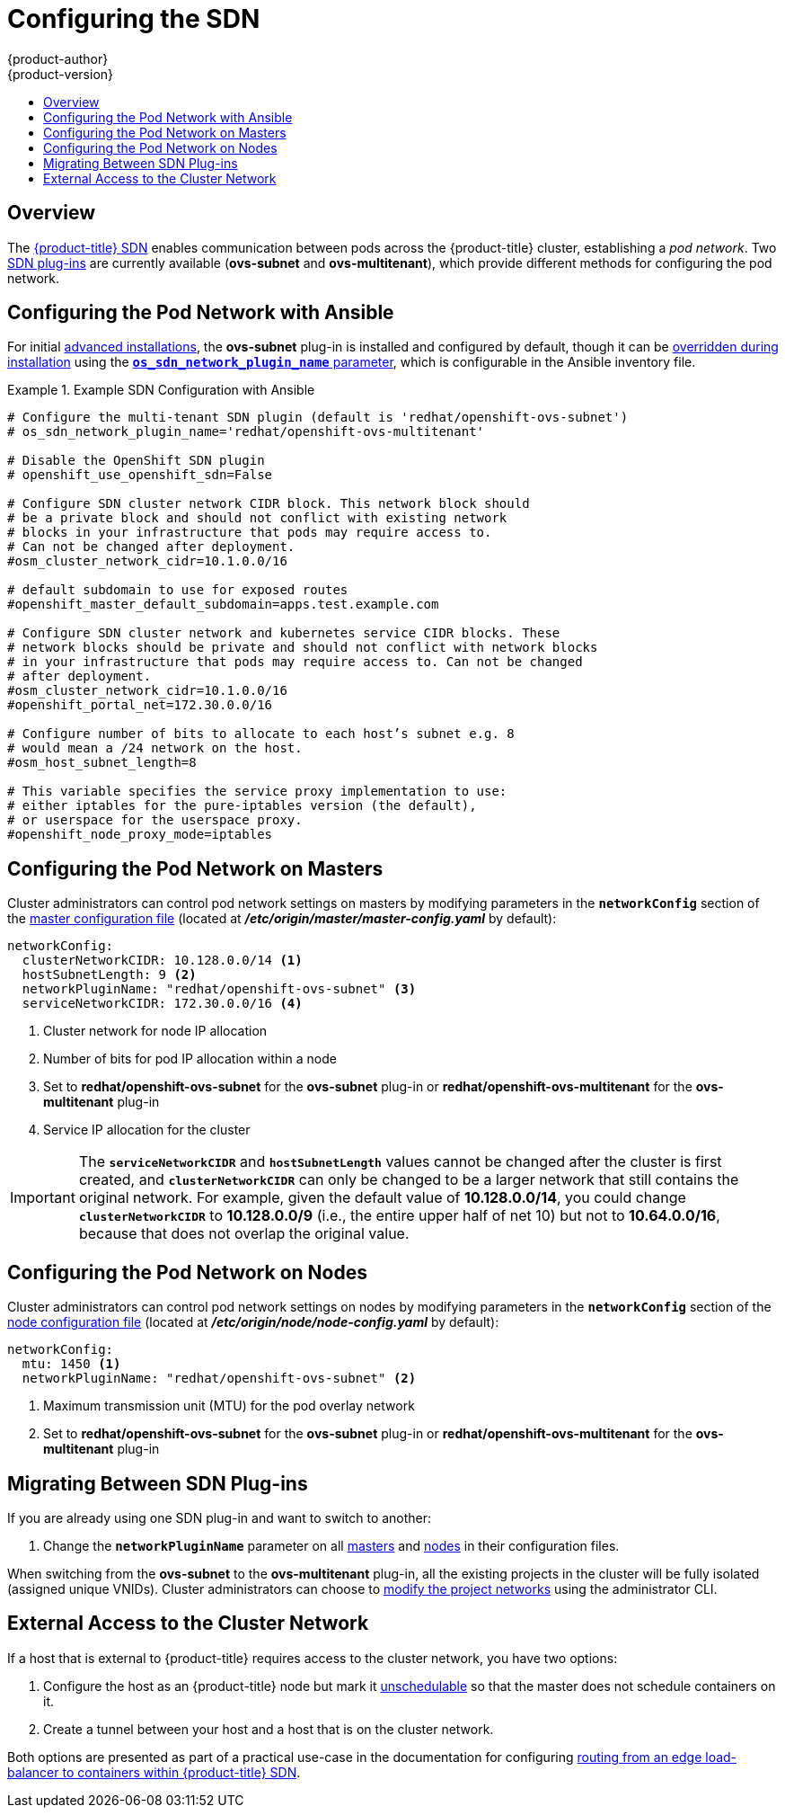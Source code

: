 [[install-config-configuring-sdn]]
= Configuring the SDN
{product-author}
{product-version}
:data-uri:
:icons:
:experimental:
:toc: macro
:toc-title:

toc::[]

== Overview

The xref:../architecture/additional_concepts/sdn.adoc#architecture-additional-concepts-sdn[{product-title} SDN] enables
communication between pods across the {product-title} cluster, establishing a _pod
network_. Two xref:../architecture/additional_concepts/sdn.adoc#architecture-additional-concepts-sdn[SDN plug-ins]
are currently available (*ovs-subnet* and *ovs-multitenant*), which provide
different methods for configuring the pod network.

[[configuring-sdn-config-pod-network-ansible]]
== Configuring the Pod Network with Ansible

For initial xref:../install_config/install/advanced_install.adoc#install-config-install-advanced-install[advanced installations], 
the *ovs-subnet* plug-in is installed and configured by default, though it can 
be
xref:../install_config/install/advanced_install.adoc#configuring-ansible[overridden during installation] 
using the
xref:../install_config/install/advanced_install.adoc#configuring-cluster-variables[`*os_sdn_network_plugin_name*` parameter], 
which is configurable in the Ansible inventory file.

.Example SDN Configuration with Ansible
====

----
# Configure the multi-tenant SDN plugin (default is 'redhat/openshift-ovs-subnet')
# os_sdn_network_plugin_name='redhat/openshift-ovs-multitenant'

# Disable the OpenShift SDN plugin
# openshift_use_openshift_sdn=False

# Configure SDN cluster network CIDR block. This network block should
# be a private block and should not conflict with existing network
# blocks in your infrastructure that pods may require access to.
# Can not be changed after deployment.
#osm_cluster_network_cidr=10.1.0.0/16

# default subdomain to use for exposed routes
#openshift_master_default_subdomain=apps.test.example.com

# Configure SDN cluster network and kubernetes service CIDR blocks. These
# network blocks should be private and should not conflict with network blocks
# in your infrastructure that pods may require access to. Can not be changed
# after deployment.
#osm_cluster_network_cidr=10.1.0.0/16
#openshift_portal_net=172.30.0.0/16

# Configure number of bits to allocate to each host’s subnet e.g. 8
# would mean a /24 network on the host.
#osm_host_subnet_length=8

# This variable specifies the service proxy implementation to use: 
# either iptables for the pure-iptables version (the default), 
# or userspace for the userspace proxy.
#openshift_node_proxy_mode=iptables
----
====

ifdef::openshift-enterprise[]
For initial xref:../install_config/install/quick_install.adoc#install-config-install-quick-install[quick installations], 
the *ovs-subnet* plug-in is installed and configured by default as well, and can
be 
xref:../install_config/master_node_configuration.adoc#master-configuration-files[reconfigured post-installation] 
using the `*networkConfig*` stanza of the *_master-config.yaml_* file.
endif::[]

[[configuring-the-pod-network-on-masters]]
== Configuring the Pod Network on Masters

Cluster administrators can control pod network settings on masters by modifying
parameters in the `*networkConfig*` section of the
xref:../install_config/master_node_configuration.adoc#install-config-master-node-configuration[master configuration file]
(located at *_/etc/origin/master/master-config.yaml_* by default):

====
[source,yaml]
----
networkConfig:
  clusterNetworkCIDR: 10.128.0.0/14 <1>
  hostSubnetLength: 9 <2>
  networkPluginName: "redhat/openshift-ovs-subnet" <3>
  serviceNetworkCIDR: 172.30.0.0/16 <4>
----
<1> Cluster network for node IP allocation
<2> Number of bits for pod IP allocation within a node
<3> Set to *redhat/openshift-ovs-subnet* for the *ovs-subnet* plug-in or
*redhat/openshift-ovs-multitenant* for the *ovs-multitenant* plug-in
<4> Service IP allocation for the cluster
====

[IMPORTANT]
====
The `*serviceNetworkCIDR*` and `*hostSubnetLength*` values cannot be changed
after the cluster is first created, and `*clusterNetworkCIDR*` can only be
changed to be a larger network that still contains the original network. For
example, given the default value of *10.128.0.0/14*, you could change
`*clusterNetworkCIDR*` to *10.128.0.0/9* (i.e., the entire upper half of net
10) but not to *10.64.0.0/16*, because that does not overlap the original value.
====

[[configuring-the-pod-network-on-nodes]]
== Configuring the Pod Network on Nodes

Cluster administrators can control pod network settings on nodes by modifying
parameters in the `*networkConfig*` section of the
xref:../install_config/master_node_configuration.adoc#install-config-master-node-configuration[node configuration file]
(located at *_/etc/origin/node/node-config.yaml_* by default):

====
[source,yaml]
----
networkConfig:
  mtu: 1450 <1>
  networkPluginName: "redhat/openshift-ovs-subnet" <2>
----
<1> Maximum transmission unit (MTU) for the pod overlay network
<2> Set to *redhat/openshift-ovs-subnet* for the *ovs-subnet* plug-in or
*redhat/openshift-ovs-multitenant* for the *ovs-multitenant* plug-in
====

[[migrating-between-sdn-plugins]]
== Migrating Between SDN Plug-ins

If you are already using one SDN plug-in and want to switch to another:

. Change the `*networkPluginName*` parameter on all
xref:configuring-the-pod-network-on-masters[masters] and
xref:configuring-the-pod-network-on-nodes[nodes] in their configuration files.
ifdef::openshift-origin[]
. Restart the *origin-master* service on masters and the *origin-node* service
on nodes.
endif::[]
ifdef::openshift-enterprise[]
. Restart the *atomic-openshift-master* service on masters and the
*atomic-openshift-node* service on nodes.
endif::[]

When switching from the *ovs-subnet* to the *ovs-multitenant* plug-in, all the
existing projects in the cluster will be fully isolated (assigned unique VNIDs).
Cluster administrators can choose to xref:../admin_guide/pod_network.adoc#admin-guide-pod-network[modify
the project networks] using the administrator CLI.

[[external-access-to-the-cluster-network]]
== External Access to the Cluster Network

If a host that is external to {product-title} requires access to the cluster network,
you have two options:

. Configure the host as an {product-title} node but mark it
xref:../admin_guide/manage_nodes.adoc#marking-nodes-as-unschedulable-or-schedulable[unschedulable]
so that the master does not schedule containers on it.
. Create a tunnel between your host and a host that is on the cluster network.

Both options are presented as part of a practical use-case in the documentation
for configuring xref:../install_config/routing_from_edge_lb.adoc#install-config-routing-from-edge-lb[routing from an
edge load-balancer to containers within {product-title} SDN].

